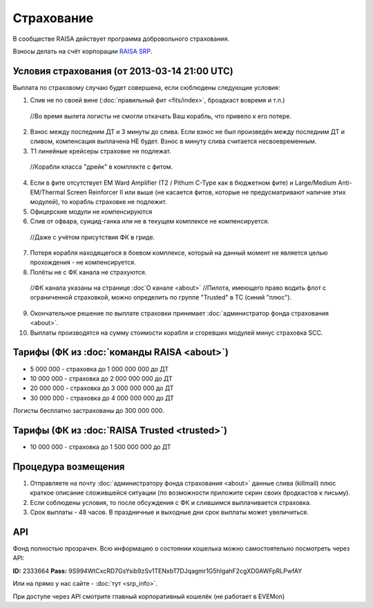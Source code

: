 Страхование
===========

В сообществе RAISA действует программа добровольного страхования.

Взносы делать на счёт корпорации `RAISA SRP <javascript:CCPEVE.showInfo(2, 98223744);>`_.

Условия страхования (от 2013-03-14 21:00 UTC)
---------------------------------------------

Выплата по страховому случаю будет совершена, если сюблюдены следующие условия:

1. Слив не по своей вине (:doc:`правильный фит <fits/index>`, броадкаст вовремя и т.п.)
 //Во время вылета логисты не смогли откачать Ваш корабль, что привело к его потере.
2. Взнос между последним ДТ и 3 минуты до слива. Если взнос не был произведён между последним ДТ и сливом, компенсация выплачена НЕ будет. Взнос в минуту слива считается несвоевременным.
3. Т1 линейные крейсеры страховке не подлежат.
 //Корабли класса "дрейк" в комплекте с фитом.
4. Если в фите отсутствует EM Ward Amplifier (T2 / Pithum C-Type как в бюджетном фите) и Large/Medium Anti-EM/Thermal Screen Reinforcer II или выше (не касается фитов, которые не предусматривают наличие этих модулей), то корабль страховке не подлежит.
5. Офицерские модули не компенсируются
6. Слив от офвара, суицид-ганка или не в текущем комплексе не компенсируется.
 //Даже с учётом присутствия ФК в гриде.
7. Потеря корабля находящегося в боевом комплексе, который на данный момент не является целью прохождения - не компенсируется.
8. Полёты не с ФК канала не страхуются.
 //ФК канала указаны на странице :doc`О канале <about>`
 //Пилота, имеющего право водить флот с ограниченной страховкой, можно определить по группе "Trusted" в ТС (синий "плюс").
9. Окончательное решение по выплате страховки принимает :doc:`администратор фонда страхования <about>`.
10. Выплаты производятся на сумму стоимости корабля и сгоревших модулей минус страховка SCC.

Тарифы (ФК из :doc:`команды RAISA <about>`)
----------------------------------

* 5 000 000 - страховка до 1 000 000 000 до ДТ
* 10 000 000 - страховка до 2 000 000 000 до ДТ
* 20 000 000 - страховка до 3 000 000 000 до ДТ
* 30 000 000 - страховка до 4 000 000 000 до ДТ

Логисты бесплатно застрахованы до 300 000 000.

Тарифы (ФК из :doc:`RAISA Trusted <trusted>`)
---------------------------------------------

* 10 000 000 - страховка до 1 500 000 000 до ДТ

Процедура возмещения
--------------------

1. Отправляете на почту :doc:`администратору фонда страхования <about>` данные слива (killmail) плюс краткое описание сложившейся ситуации (по возможности приложите скрин своих бродкастов к письму).
2. Если соблюдены условия, то после обсуждения с ФК и слившимся выплачивается страховка.
3. Срок выплаты - 48 часов. В праздничные и выходные дни срок выплаты может увеличиться.

API
---

Фонд полностью прозрачен. Всю информацию о состоянии кошелька можно самостоятельно посмотреть через API:

**ID:** 2333664
**Pass:** 9S994WtCxcRD7GsYsib9zSv1TENxbT7DJqagmr1G5hIgahF2cgXD0AWFpRLPwfAY

Или на прямо у нас сайте - :doc:`тут <srp_info>`.

При доступе через API смотрите главный корпоративный кошелёк (не работает в EVEMon)
